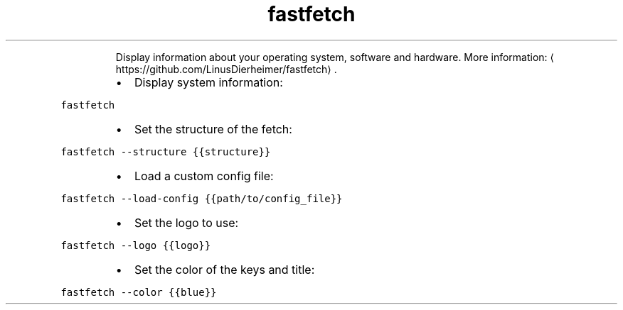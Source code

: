 .TH fastfetch
.PP
.RS
Display information about your operating system, software and hardware.
More information: \[la]https://github.com/LinusDierheimer/fastfetch\[ra]\&.
.RE
.RS
.IP \(bu 2
Display system information:
.RE
.PP
\fB\fCfastfetch\fR
.RS
.IP \(bu 2
Set the structure of the fetch:
.RE
.PP
\fB\fCfastfetch \-\-structure {{structure}}\fR
.RS
.IP \(bu 2
Load a custom config file:
.RE
.PP
\fB\fCfastfetch \-\-load\-config {{path/to/config_file}}\fR
.RS
.IP \(bu 2
Set the logo to use:
.RE
.PP
\fB\fCfastfetch \-\-logo {{logo}}\fR
.RS
.IP \(bu 2
Set the color of the keys and title:
.RE
.PP
\fB\fCfastfetch \-\-color {{blue}}\fR

